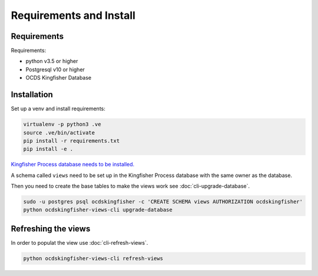 Requirements and Install
========================

Requirements
------------

Requirements:

- python v3.5 or higher
- Postgresql v10 or higher
- OCDS Kingfisher Database


Installation
------------

Set up a venv and install requirements:

.. code-block:: shell-session

    virtualenv -p python3 .ve
    source .ve/bin/activate
    pip install -r requirements.txt
    pip install -e .

`Kingfisher Process database needs to be installed. <https://kingfisher-process.readthedocs.io/en/latest/requirements-install.html>`_


A schema called ``views`` need to be set up in the Kingfisher Process database with the same owner as the database. 

Then you need to create the base tables to make the views work see :doc:`cli-upgrade-database`.


.. code-block:: shell-session

   sudo -u postgres psql ocdskingfisher -c 'CREATE SCHEMA views AUTHORIZATION ocdskingfisher' 
   python ocdskingfisher-views-cli upgrade-database


Refreshing the views
--------------------

In order to populat the view use :doc:`cli-refresh-views`.

.. code-block:: shell-session

   python ocdskingfisher-views-cli refresh-views
